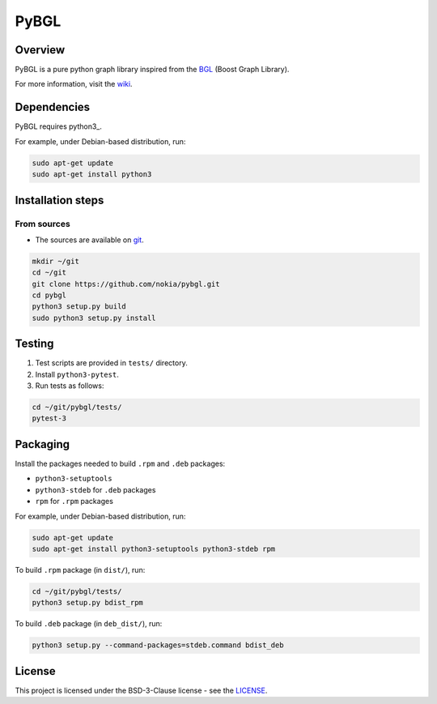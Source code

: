 PyBGL
==============

.. _git: https://github.com/nokia/pybgl.git 
.. _wiki: https://github.com/nokia/pybgl/wiki
.. _BGL: https://www.boost.org/doc/libs/1_69_0/libs/graph/doc/
.. python3: http://python.org/

==================
Overview
==================

PyBGL is a pure python graph library inspired from the BGL_ (Boost Graph Library).

For more information, visit the wiki_.

==================
Dependencies
==================

PyBGL requires python3_.

For example, under Debian-based distribution, run:

.. code:: shell

  sudo apt-get update
  sudo apt-get install python3

==================
Installation steps
==================
From sources
------------------

- The sources are available on git_.

.. code:: shell

  mkdir ~/git
  cd ~/git
  git clone https://github.com/nokia/pybgl.git
  cd pybgl
  python3 setup.py build
  sudo python3 setup.py install

==================
Testing
==================

1. Test scripts are provided in ``tests/`` directory.
2. Install ``python3-pytest``. 
3. Run tests as follows:

.. code:: shell

  cd ~/git/pybgl/tests/
  pytest-3

==================
Packaging
==================

Install the packages needed to build ``.rpm`` and ``.deb`` packages:

- ``python3-setuptools``
- ``python3-stdeb`` for ``.deb`` packages
- ``rpm`` for ``.rpm`` packages

For example, under Debian-based distribution, run:

.. code:: shell

  sudo apt-get update
  sudo apt-get install python3-setuptools python3-stdeb rpm

To build ``.rpm`` package (in ``dist/``), run:

.. code:: shell

  cd ~/git/pybgl/tests/
  python3 setup.py bdist_rpm

To build ``.deb`` package (in ``deb_dist/``), run:

.. code:: shell

  python3 setup.py --command-packages=stdeb.command bdist_deb

=======
License
=======

This project is licensed under the BSD-3-Clause license - see the `LICENSE <https://github.com/nokia/PyBGL/blob/master/LICENSE>`_.
